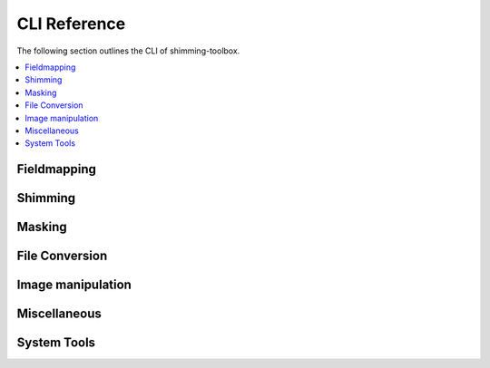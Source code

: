 
CLI Reference
=============

The following section outlines the CLI of shimming-toolbox.

.. contents::
   :local:
   :depth: 2
..

Fieldmapping
------------

.. click:: shimmingtoolbox.cli.prepare_fieldmap:prepare_fieldmap_cli
   :prog: st_prepare_fieldmap

Shimming
--------

.. click:: shimmingtoolbox.cli.realtime_shim:realtime_shim_cli
   :prog: st_realtime_shim

Masking
-------

.. click:: shimmingtoolbox.cli.mask:mask_cli
   :prog: st_mask
   :nested: full

File Conversion
---------------

.. click:: shimmingtoolbox.cli.dicom_to_nifti:dicom_to_nifti_cli
   :prog: st_dicom_to_nifti

Image manipulation
------------------

.. click:: shimmingtoolbox.cli.image:image_cli
   :prog: st_image
   :nested: full

.. click:: shimmingtoolbox.cli.maths:maths_cli
   :prog: st_maths
   :nested: full

Miscellaneous
-------------

.. click:: shimmingtoolbox.cli.download_data:download_data
   :prog: st_download_data

System Tools
------------

.. click:: shimmingtoolbox.cli.check_env:check_dependencies
   :prog: st_check_dependencies

.. click:: shimmingtoolbox.cli.check_env:dump_env_info
   :prog: st_dump_env_info
